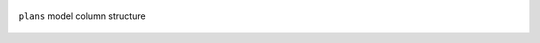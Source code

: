 .. figure:: https://github.com/iporepos/plans-assets/blob/main/docs/figs/model_structure.jpg?raw=true
   :align: center
   :alt: ``plans`` model column structure
   :target: https://github.com/iporepos/plans-assets/blob/main/docs/figs/model_structure.jpg?raw=true
   :width: 75 %

   ``plans`` model column structure